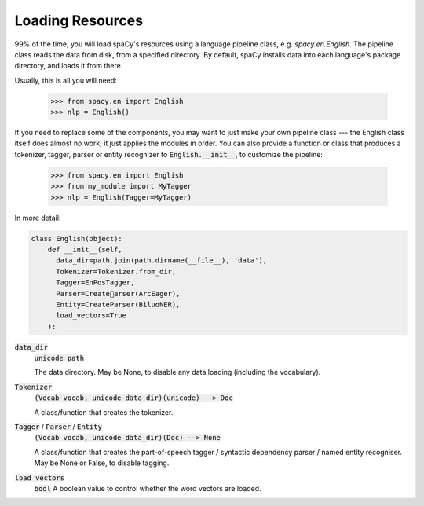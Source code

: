 =================
Loading Resources
=================

99\% of the time, you will load spaCy's resources using a language pipeline class,
e.g. `spacy.en.English`. The pipeline class reads the data from disk, from a
specified directory.  By default, spaCy installs data into each language's
package directory, and loads it from there.

Usually, this is all you will need:

    >>> from spacy.en import English
    >>> nlp = English()

If you need to replace some of the components, you may want to just make your
own pipeline class --- the English class itself does almost no work; it just
applies the modules in order. You can also provide a function or class that
produces a tokenizer, tagger, parser or entity recognizer to :code:`English.__init__`,
to customize the pipeline:

    >>> from spacy.en import English
    >>> from my_module import MyTagger
    >>> nlp = English(Tagger=MyTagger)

In more detail:

.. code::

  class English(object):
      def __init__(self,
        data_dir=path.join(path.dirname(__file__), 'data'),
        Tokenizer=Tokenizer.from_dir,
        Tagger=EnPosTagger,
        Parser=Createarser(ArcEager),
        Entity=CreateParser(BiluoNER),
        load_vectors=True
      ):

:code:`data_dir`
  :code:`unicode path`

  The data directory.  May be None, to disable any data loading (including
  the vocabulary).

:code:`Tokenizer`
  :code:`(Vocab vocab, unicode data_dir)(unicode) --> Doc`
  
  A class/function that creates the tokenizer.

:code:`Tagger` / :code:`Parser` / :code:`Entity`
  :code:`(Vocab vocab, unicode data_dir)(Doc) --> None`
  
  A class/function that creates the part-of-speech tagger /
  syntactic dependency parser / named entity recogniser.
  May be None or False, to disable tagging.

:code:`load_vectors`
  :code:`bool`
  A boolean value to control whether the word vectors are loaded.




